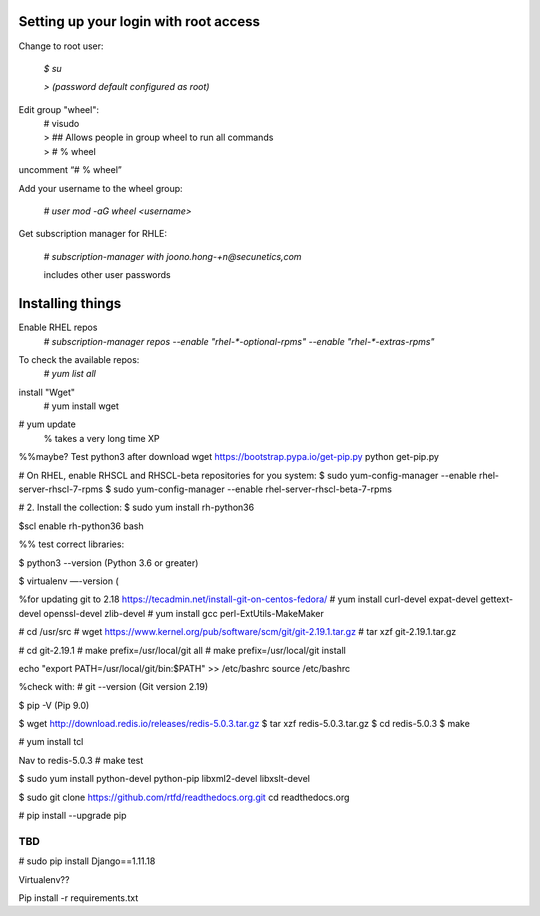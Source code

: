 Setting up your login with root access
---------------------------------------

Change to root user:

 `$ su`

 `> (password default configured as root)`


Edit group "wheel":
 | # visudo
 | > ## Allows people in group wheel to run all commands
 | > # % wheel

uncomment “# % wheel”



Add your username to the wheel group:

 `# user mod -aG wheel <username>`

Get subscription manager for RHLE:

 `# subscription-manager with joono.hong-+n@secunetics,com`

 | includes other user passwords


Installing things
------------------

Enable RHEL repos 
 | `# subscription-manager repos --enable "rhel-*-optional-rpms" --enable "rhel-*-extras-rpms"`

To check the available repos:
 | `# yum list all`

install "Wget"
 | # yum install wget

# yum update
  % takes a very long time XP

%%maybe? Test python3 after download
wget https://bootstrap.pypa.io/get-pip.py
python get-pip.py


# On RHEL, enable RHSCL and RHSCL-beta repositories for you system:
$ sudo yum-config-manager --enable rhel-server-rhscl-7-rpms
$ sudo yum-config-manager --enable rhel-server-rhscl-beta-7-rpms

# 2. Install the collection:
$ sudo yum install rh-python36

$scl enable rh-python36 bash

%% test correct libraries:

$ python3 --version
(Python 3.6 or greater)

$ virtualenv —-version
(

%for updating git to 2.18 https://tecadmin.net/install-git-on-centos-fedora/
# yum install curl-devel expat-devel gettext-devel openssl-devel zlib-devel
# yum install gcc perl-ExtUtils-MakeMaker

# cd /usr/src
# wget https://www.kernel.org/pub/software/scm/git/git-2.19.1.tar.gz
# tar xzf git-2.19.1.tar.gz

# cd git-2.19.1
# make prefix=/usr/local/git all
# make prefix=/usr/local/git install

echo "export PATH=/usr/local/git/bin:$PATH" >> /etc/bashrc
source /etc/bashrc

%check with:
# git --version
(Git version 2.19)

$ pip -V
(Pip 9.0)

$ wget http://download.redis.io/releases/redis-5.0.3.tar.gz
$ tar xzf redis-5.0.3.tar.gz
$ cd redis-5.0.3
$ make

# yum install tcl

Nav to redis-5.0.3
# make test

$ sudo yum install python-devel python-pip libxml2-devel libxslt-devel

$ sudo git clone https://github.com/rtfd/readthedocs.org.git
cd readthedocs.org

# pip install --upgrade pip



TBD
===


# sudo pip install Django==1.11.18



Virtualenv??

Pip install -r requirements.txt
